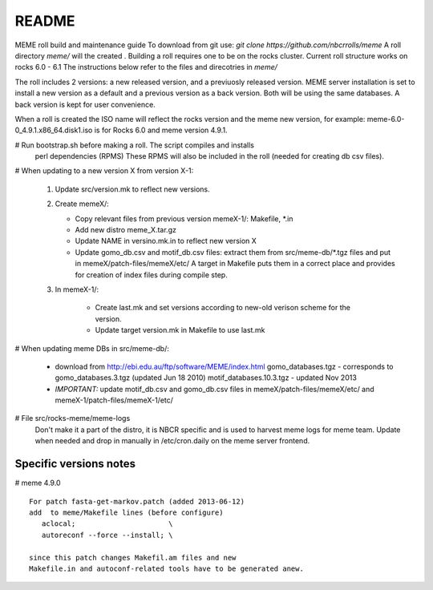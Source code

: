 README
-------

MEME roll build and maintenance guide
To download from git use: *git clone https://github.com/nbcrrolls/meme*
A roll directory *meme/* will the created . Building a roll requires one
to be on the rocks cluster. Current roll structure works on rocks 6.0 - 6.1
The instructions below refer to the files and direcotries in *meme/*

The roll includes 2 versions: a new released version, and a previuosly
released version.  MEME server installation is set to install a new version 
as a default and a previous version as a back version. Both will be using
the same databases.  A back version is kept for user convenience. 

When a roll is created the ISO name will reflect the rocks version and the 
meme new version, for example: meme-6.0-0_4.9.1.x86_64.disk1.iso
is for Rocks 6.0 and meme version 4.9.1.

# Run bootstrap.sh before making a roll.  The script compiles and installs
  perl dependencies (RPMS) These RPMS will also be included in the roll
  (needed for creating db csv files).

# When updating to a new version X from version X-1:

  1. Update src/version.mk to reflect new versions. 
  2. Create memeX/: 

     * Copy relevant files from previous version memeX-1/: Makefile, \*.in 
     *  Add new distro meme_X.tar.gz
     *  Update NAME in versino.mk.in to reflect new version X
     *  Update gomo_db.csv and motif_db.csv files: 
        extract them from src/meme-db/\*.tgz files and put in memeX/patch-files/memeX/etc/
        A target in Makefile puts them in a correct place and provides for creation of 
        index files during compile step.
  3. In memeX-1/:

       * Create last.mk and set versions according to new-old verison scheme for the version.
       * Update target version.mk in Makefile to use last.mk

# When updating meme DBs in src/meme-db/:

  * download from http://ebi.edu.au/ftp/software/MEME/index.html
    gomo_databases.tgz  - corresponds to gomo_databases.3.tgz  (updated Jun 18 2010) 
    motif_databases.10.3.tgz - updated Nov 2013  
  * *IMPORTANT:* update motif_db.csv and gomo_db.csv files in 
    memeX/patch-files/memeX/etc/ and memeX-1/patch-files/memeX-1/etc/

# File src/rocks-meme/meme-logs
  Don't make it a part of the distro, it is NBCR specific and is used to harvest meme logs
  for meme team.  Update when needed and drop in manually in /etc/cron.daily on the meme server frontend.

Specific versions notes
=======================
# meme 4.9.0  

::

  For patch fasta-get-markov.patch (added 2013-06-12)
  add  to meme/Makefile lines (before configure)
     aclocal;                      \
     autoreconf --force --install; \  

  since this patch changes Makefil.am files and new
  Makefile.in and autoconf-related tools have to be generated anew. 
